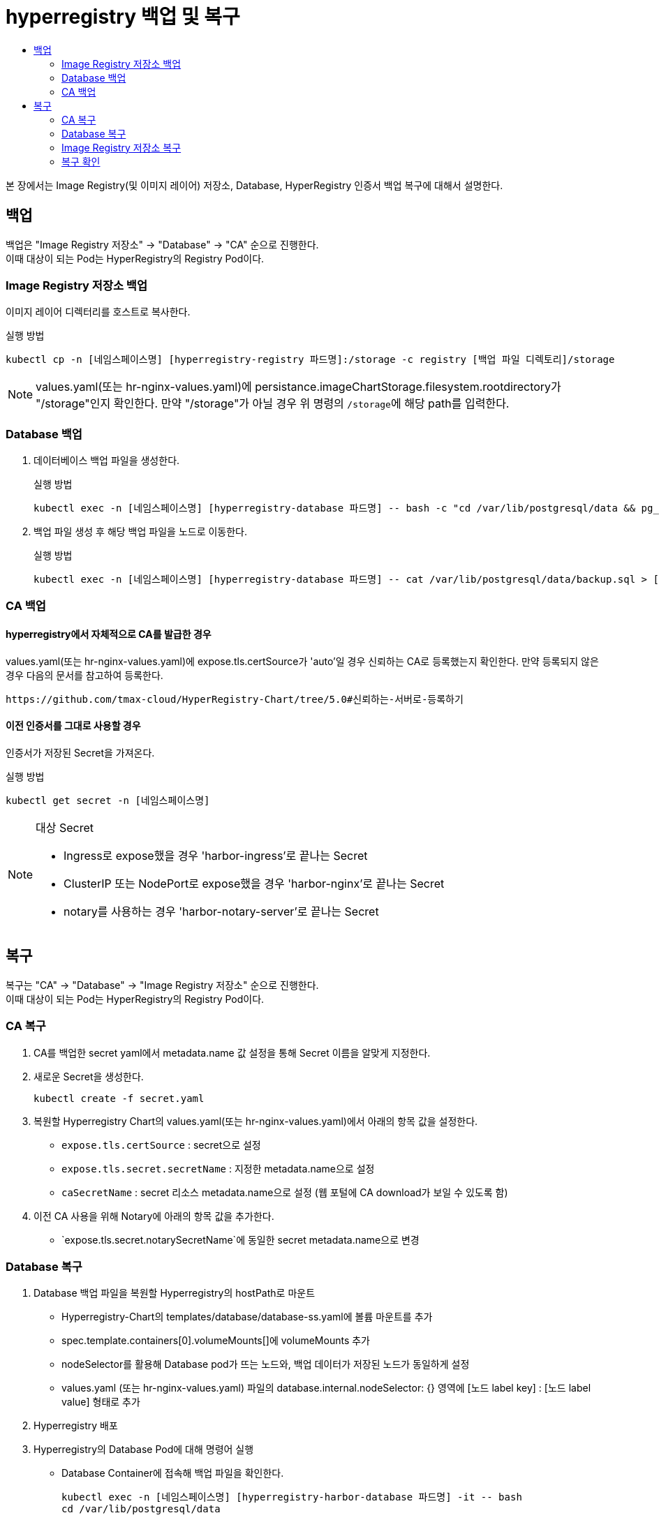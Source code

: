 = hyperregistry 백업 및 복구
:toc:
:toc-title:

본 장에서는 Image Registry(및 이미지 레이어) 저장소, Database, HyperRegistry 인증서 백업 복구에 대해서 설명한다.

== 백업
백업은 "Image Registry 저장소" → "Database" → "CA" 순으로 진행한다. +
이때 대상이 되는 Pod는 HyperRegistry의 Registry Pod이다.


=== Image Registry 저장소 백업
이미지 레이어 디렉터리를 호스트로 복사한다.

.실행 방법
----
kubectl cp -n [네임스페이스명] [hyperregistry-registry 파드명]:/storage -c registry [백업 파일 디렉토리]/storage
----

NOTE: values.yaml(또는 hr-nginx-values.yaml)에 persistance.imageChartStorage.filesystem.rootdirectory가 "/storage"인지 확인한다. 만약 "/storage"가 아닐 경우 위 명령의 ``/storage``에 해당 path를 입력한다.

=== Database 백업
. 데이터베이스 백업 파일을 생성한다.
+
.실행 방법
----
kubectl exec -n [네임스페이스명] [hyperregistry-database 파드명] -- bash -c "cd /var/lib/postgresql/data && pg_dumpall -U postgres > backup.sql"
----

. 백업 파일 생성 후 해당 백업 파일을 노드로 이동한다.
+
.실행 방법
----
kubectl exec -n [네임스페이스명] [hyperregistry-database 파드명] -- cat /var/lib/postgresql/data/backup.sql > [backup-file-directory]/backup.sql
----


=== CA 백업

==== hyperregistry에서 자체적으로 CA를 발급한 경우

values.yaml(또는 hr-nginx-values.yaml)에 expose.tls.certSource가 'auto'일 경우 신뢰하는 CA로 등록했는지 확인한다. 만약 등록되지 않은 경우 다음의 문서를 참고하여 등록한다.
----
https://github.com/tmax-cloud/HyperRegistry-Chart/tree/5.0#신뢰하는-서버로-등록하기
----

==== 이전 인증서를 그대로 사용할 경우

인증서가 저장된 Secret을 가져온다.

.실행 방법
----
kubectl get secret -n [네임스페이스명]
----
[NOTE]
.대상 Secret
====
* Ingress로 expose했을 경우 'harbor-ingress'로 끝나는 Secret
* ClusterIP 또는 NodePort로 expose했을 경우 'harbor-nginx'로 끝나는 Secret
* notary를 사용하는 경우 'harbor-notary-server'로 끝나는 Secret
====
  
== 복구

복구는 "CA" → "Database" → "Image Registry 저장소" 순으로 진행한다. +
이때 대상이 되는 Pod는 HyperRegistry의 Registry Pod이다.

=== CA 복구
. CA를 백업한 secret yaml에서 metadata.name 값 설정을 통해 Secret 이름을 알맞게 지정한다.
. 새로운 Secret을 생성한다.
+
----
kubectl create -f secret.yaml
----
. 복원할 Hyperregistry Chart의 values.yaml(또는 hr-nginx-values.yaml)에서 아래의 항목 값을 설정한다.

* `expose.tls.certSource` : secret으로 설정 
* `expose.tls.secret.secretName` : 지정한 metadata.name으로 설정
* `caSecretName` : secret 리소스 metadata.name으로 설정 (웹 포털에 CA download가 보일 수 있도록 함)
. 이전 CA 사용을 위해 Notary에 아래의 항목 값을 추가한다.
* `expose.tls.secret.notarySecretName`에 동일한 secret metadata.name으로 변경

=== Database 복구
. Database 백업 파일을 복원할 Hyperregistry의 hostPath로 마운트

* Hyperregistry-Chart의 templates/database/database-ss.yaml에 볼륨 마운트를 추가
* spec.template.containers[0].volumeMounts[]에 volumeMounts 추가
* nodeSelector를 활용해 Database pod가 뜨는 노드와, 백업 데이터가 저장된 노드가 동일하게 설정
* values.yaml (또는 hr-nginx-values.yaml) 파일의 database.internal.nodeSelector: {} 영역에 [노드 label key] : [노드 label value] 형태로 추가
. Hyperregistry 배포
. Hyperregistry의 Database Pod에 대해 명령어 실행
* Database Container에 접속해 백업 파일을 확인한다.
+
----
kubectl exec -n [네임스페이스명] [hyperregistry-harbor-database 파드명] -it -- bash
cd /var/lib/postgresql/data
----	
* 현재 위치에서 Base로 저장된 데이터(예: admin user, library project)를 삭제 후 백업 파일로 복원한다.
+
----	
psql -U postgres -d registry -c “truncate table harbor_user cascade”
psql -U postgres -d registry -c “truncate table project cascade”
psql -U postgres -d registry -c “truncate table role_permission cascade”
psql -U postgres -d registry -c “truncate table quota cascade”
psql -U postgres -d registry -c “truncate table quota_usage cascade”
psql -f backup.sql -U postgres
----

=== Image Registry 저장소 복구

백업한 이미지 레이어 디렉터리를 Registry 컨테이너로 복사한다.
----
kubectl cp <backup-file-directory>/storage/docker -n [네임스페이스명] [hyperregistry-registry 파드명]:/storage/docker -c registry`
----


=== 복구 확인
복구가 정상적으로 완료됐는지 확인하기 위해 아래와 같은 기능 테스트를 진행한다.

* Portal 로그인 (사용자 별)
* Project, Replication, Log, Configuration 등등 UI 기능 별 확인
* podman login, push, pull
